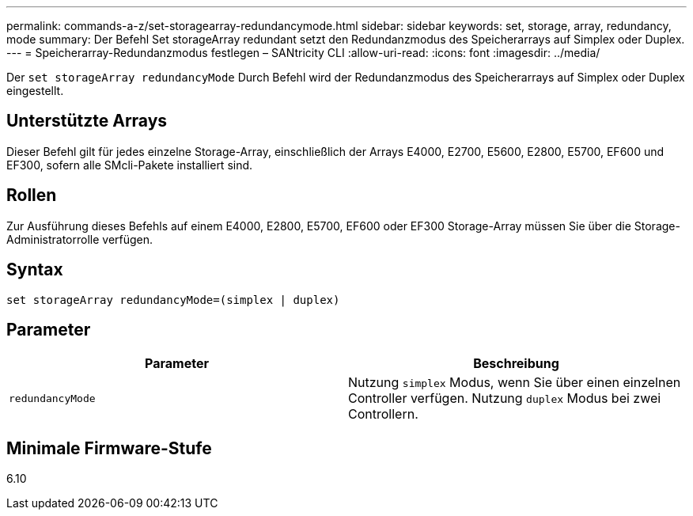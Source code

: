 ---
permalink: commands-a-z/set-storagearray-redundancymode.html 
sidebar: sidebar 
keywords: set, storage, array, redundancy, mode 
summary: Der Befehl Set storageArray redundant setzt den Redundanzmodus des Speicherarrays auf Simplex oder Duplex. 
---
= Speicherarray-Redundanzmodus festlegen – SANtricity CLI
:allow-uri-read: 
:icons: font
:imagesdir: ../media/


[role="lead"]
Der `set storageArray redundancyMode` Durch Befehl wird der Redundanzmodus des Speicherarrays auf Simplex oder Duplex eingestellt.



== Unterstützte Arrays

Dieser Befehl gilt für jedes einzelne Storage-Array, einschließlich der Arrays E4000, E2700, E5600, E2800, E5700, EF600 und EF300, sofern alle SMcli-Pakete installiert sind.



== Rollen

Zur Ausführung dieses Befehls auf einem E4000, E2800, E5700, EF600 oder EF300 Storage-Array müssen Sie über die Storage-Administratorrolle verfügen.



== Syntax

[source, cli]
----
set storageArray redundancyMode=(simplex | duplex)
----


== Parameter

[cols="2*"]
|===
| Parameter | Beschreibung 


 a| 
`redundancyMode`
 a| 
Nutzung `simplex` Modus, wenn Sie über einen einzelnen Controller verfügen. Nutzung `duplex` Modus bei zwei Controllern.

|===


== Minimale Firmware-Stufe

6.10
